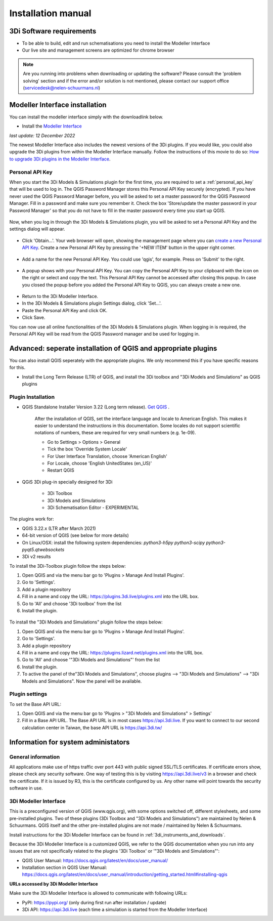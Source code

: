 .. _3di_instruments_and_downloads:

Installation manual
======================

3Di Software requirements
---------------------------------

.. _software:

•	To be able to build, edit and run schematisations you need to install the Modeller Interface 
•	Our live site and management screens are optimized for chrome browser

.. note::

    Are you running into problems when downloading or updating the software? Please consult the 'problem solving' section and if the error and/or solution is not mentioned, please contact our support office (servicedesk@nelen-schuurmans.nl)
	

.. _MI_installation:

Modeller Interface installation
---------------------------------

You can install the modeller interface simply with the downloadlink below.

- Install the `Modeller Interface <https://docs.3di.live/modeller-interface-downloads/3DiModellerInterface-OSGeo4W-3.22.13-2-2-Setup-x86_64.exe>`_

*last update: 12 December 2022*

The newest Modeller Interface also includes the newest versions of the 3Di plugins. If you would like, you could also upgrade the 3Di plugins from within the Modeller Interface manually. Follow the instructions of this movie to do so: `How to upgrade 3Di plugins in the Modeller Interface <https://www.youtube.com/watch?v=9XeVuZo28jw>`_.


Personal API Key
^^^^^^^^^^^^^^^^^^

When you start the 3Di Models & Simulations plugin for the first time, you are required to set a :ref:`personal_api_key` that will be used to log in. 
The QGIS Password Manager stores this Personal API Key securely (encrypted). If you have never used the QGIS Password Manager before, you will be asked to set a master password for the QGIS Password Manager. 
Fill in a password and make sure you remember it. Check the box 'Store/update the master password in your Password Manager' so that you do not have to fill in the master password every time you start up QGIS. 


.. figure:: image/f_master_password.png
    :alt: Master password


Now, when you log in through the 3Di Models & Simulations plugin, you will be asked to set a Personal API Key and the settings dialog will appear.

.. figure:: image/f_set_apikey.png
    :alt: Set Personal API key


- Click 'Obtain...'. Your web browser will open, showing the management page where you can `create a new Personal API Key <https://management.3di.live/personal_api_keys>`_. Create a new Personal API Key by pressing the '+NEW ITEM' button in the upper right corner.

.. figure:: image/f_set_apikey_managementscreen_overview.png
    :alt: Personal API Keys in the management screen


- Add a name for the new Personal API Key. You could use 'qgis', for example. Press on 'Submit' to the right.

.. figure:: image/f_set_apikey_managementscreen_name_key.png
    :alt: Set the name for the Personal API Key


- A popup shows with your Personal API Key. You can copy the Personal API Key to your clipboard with the icon on the right or select and copy the text. This Personal API Key cannot be accessed after closing this popup. In case you closed the popup before you added the Personal API Key to QGIS, you can always create a new one.

.. figure:: image/f_set_apikey_managementscreen_popup_with_key.png
    :alt: The popup that shows your Personal API Key


- Return to the 3Di Modeller Interface.
- In the 3Di Models & Simulations plugin Settings dialog, click 'Set...'.
- Paste the Personal API Key and click OK.
- Click Save.

You can now use all online functionalities of the 3Di Models & Simulations plugin. When logging in is required, the Personal API Key will be read from the QGIS Password manager and be used for logging in. 




Advanced: seperate installation of QGIS and appropriate plugins
----------------------------------------------------------------------

You can also install QGIS seperately with the appropriate plugins. We only recommend this if you have specific reasons for this. 

- Install the Long Term Release (LTR) of QGIS, and install the 3Di toolbox and "3Di Models and Simulations" as QGIS plugins


.. _plugin_installation:

Plugin Installation
^^^^^^^^^^^^^^^^^^^^

* QGIS Standalone Installer Version 3.22 (Long term release). `Get QGIS <http://www.qgis.org/en/site/forusers/download.html#>`_ . 

    After the installation of QGIS, set the interface language and locale to American English. This makes it easier to understand the instructions in this documentation. Some locales do not support scientific notations of numbers, these are required for very small numbers (e.g. 1e-09).

    * Go to Settings > Options > General
    * Tick the box 'Override System Locale'
    * For User Interface Translation, choose 'American English'
    * For Locale, choose 'English UnitedStates (en_US)'
    * Restart QGIS

* QGiS 3Di plug-in specially designed for 3Di
	
	* 3Di Toolbox
	* 3Di Models and Simulations
	* 3Di Schematisation Editor - EXPERIMENTAL

The plugins work for:

- QGIS 3.22.x (LTR after March 2021)
- 64-bit version of QGIS (see below for more details)
- On Linux/OSX: install the following system dependencies: `python3-h5py python3-scipy python3-pyqt5.qtwebsockets`
- 3Di v2 results

To install the 3Di-Toolbox plugin follow the steps below: 

1) Open QGIS and via the menu bar go to 'Plugins > Manage And Install Plugins'. 
2) Go to 'Settings'. 
3) Add a plugin repository
4) Fill in a name and copy the URL: https://plugins.3di.live/plugins.xml into the URL box. 
5) Go to 'All' and choose '3Di toolbox' from the list
6) Install the plugin.

.. figure:: image/d_qgispluging_pluginmanager.png
    :alt: QGIS Plugin Manager
    
.. figure:: image/d_qgispluging_pluginmanager_addlizard_repo.png
    :alt: Add Lizard repo Plugin

.. figure:: image/d_qgispluging_pluginmanager_install_toolbox.png
    :alt: Install 3Di Toolbox

.. _plugin_overview:

To install the "3Di Models and Simulations" plugin follow the steps below: 

1) Open QGIS and via the menu bar go to 'Plugins > Manage And Install Plugins'. 
2) Go to 'Settings'. 
3) Add a plugin repository
4) Fill in a name and copy the URL: https://plugins.lizard.net/plugins.xml into the URL box. 
5) Go to 'All' and choose '"3Di Models and Simulations"' from the list
6) Install the plugin.
7) To active the panel of the"3Di Models and Simulations", choose plugins --> "3Di Models and Simulations" --> "3Di Models and Simulations". Now the panel will be available.

.. _plugin_settings:

Plugin settings
^^^^^^^^^^^^^^^^
To set the Base API URL:

1) Open QGIS and via the menu bar go to 'Plugins > "3Di Models and Simulations" > Settings'
2) Fill in a Base API URL. The Base API URL is in most cases https://api.3di.live. If you want to connect to our second calculation center in Taiwan, the base API URL is https://api.3di.tw/





Information for system administators
--------------------------------------

General information
^^^^^^^^^^^^^^^^^^^^

All applications make use of https traffic over port 443 with public signed SSL/TLS certificates.
If certificate errors show, please check any security software.
One way of testing this is by visiting https://api.3di.live/v3 in a browser and check the certificate.
If it is issued by R3, this is the certificate configured by us.
Any other name will point towards the security software in use.

.. _setup_modeller_interface:

3Di Modeller Interface
^^^^^^^^^^^^^^^^^^^^^^^^

This is a preconfigured version of QGIS (www.qgis.org), with some options switched off, different stylesheets, and some pre-installed plugins.
Two of these plugins (3Di Toolbox and "3Di Models and Simulations") are maintained by Nelen & Schuurmans.
QGIS itself and the other pre-installed plugins are not made / maintained by Nelen & Schuurmans.

Install instructions for the 3Di Modeller Interface can be found in :ref:`3di_instruments_and_downloads`.

Because the 3Di Modeller Interface is a customized QGIS,
we refer to the QGIS documentation when you run into any issues that are not specifically related to the plugins '3Di Toolbox' or '"3Di Models and Simulations"': 

* QGIS User Manual: https://docs.qgis.org/latest/en/docs/user_manual/
* Installation section in QGIS User Manual: https://docs.qgis.org/latest/en/docs/user_manual/introduction/getting_started.html#installing-qgis

**URLs accessed by 3Di Modeller Interface**

Make sure the 3Di Modeller Interface is allowed to communicate with following URLs:

* PyPI: https://pypi.org/ (only during first run after installation / update)
* 3Di API: https://api.3di.live (each time a simulation is started from the Modeller Interface)

